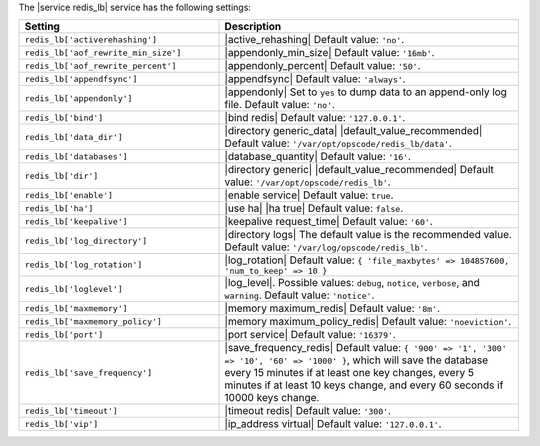 .. The contents of this file are included in multiple topics.
.. This file should not be changed in a way that hinders its ability to appear in multiple documentation sets.

The |service redis_lb| service has the following settings:

.. list-table::
   :widths: 200 300
   :header-rows: 1

   * - Setting
     - Description
   * - ``redis_lb['activerehashing']``
     - |active_rehashing| Default value: ``'no'``.
   * - ``redis_lb['aof_rewrite_min_size']``
     - |appendonly_min_size| Default value: ``'16mb'``.
   * - ``redis_lb['aof_rewrite_percent']``
     - |appendonly_percent| Default value: ``'50'``.
   * - ``redis_lb['appendfsync']``
     - |appendfsync| Default value: ``'always'``.
   * - ``redis_lb['appendonly']``
     - |appendonly| Set to ``yes`` to dump data to an append-only log file. Default value: ``'no'``.
   * - ``redis_lb['bind']``
     - |bind redis| Default value: ``'127.0.0.1'``.
   * - ``redis_lb['data_dir']``
     - |directory generic_data| |default_value_recommended| Default value: ``'/var/opt/opscode/redis_lb/data'``.
   * - ``redis_lb['databases']``
     - |database_quantity| Default value: ``'16'``.
   * - ``redis_lb['dir']``
     - |directory generic| |default_value_recommended| Default value: ``'/var/opt/opscode/redis_lb'``.
   * - ``redis_lb['enable']``
     - |enable service| Default value: ``true``.
   * - ``redis_lb['ha']``
     - |use ha| |ha true| Default value: ``false``.
   * - ``redis_lb['keepalive']``
     - |keepalive request_time| Default value: ``'60'``.
   * - ``redis_lb['log_directory']``
     - |directory logs| The default value is the recommended value. Default value: ``'/var/log/opscode/redis_lb'``.
   * - ``redis_lb['log_rotation']``
     - |log_rotation| Default value: ``{ 'file_maxbytes' => 104857600, 'num_to_keep' => 10 }``
   * - ``redis_lb['loglevel']``
     - |log_level|. Possible values: ``debug``, ``notice``, ``verbose``, and ``warning``. Default value: ``'notice'``.
   * - ``redis_lb['maxmemory']``
     - |memory maximum_redis| Default value: ``'8m'``.
   * - ``redis_lb['maxmemory_policy']``
     - |memory maximum_policy_redis| Default value: ``'noeviction'``.
   * - ``redis_lb['port']``
     - |port service| Default value: ``'16379'``.
   * - ``redis_lb['save_frequency']``
     - |save_frequency_redis| Default value: ``{ '900' => '1', '300' => '10', '60' => '1000' }``, which will save the database every 15 minutes if at least one key changes, every 5 minutes if at least 10 keys change, and every 60 seconds if 10000 keys change.
   * - ``redis_lb['timeout']``
     - |timeout redis| Default value: ``'300'``.
   * - ``redis_lb['vip']``
     - |ip_address virtual| Default value: ``'127.0.0.1'``.

